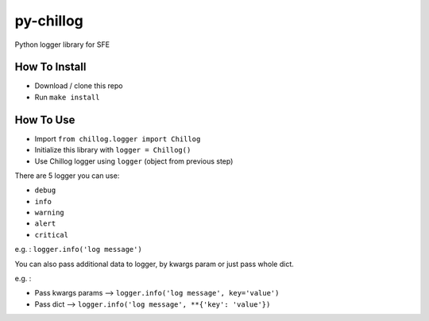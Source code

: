 ==========
py-chillog
==========

Python logger library for SFE


How To Install
==============

- Download / clone this repo
- Run ``make install``


How To Use
==========

- Import ``from chillog.logger import Chillog``
- Initialize this library with ``logger = Chillog()``
- Use Chillog logger using ``logger`` (object from previous step)

There are 5 logger you can use:

- ``debug``
- ``info``
- ``warning``
- ``alert``
- ``critical``

e.g. : ``logger.info('log message')``

You can also pass additional data to logger, by kwargs param or just pass whole dict.

e.g. :

- Pass kwargs params --> ``logger.info('log message', key='value')``
- Pass dict --> ``logger.info('log message', **{'key': 'value'})``
